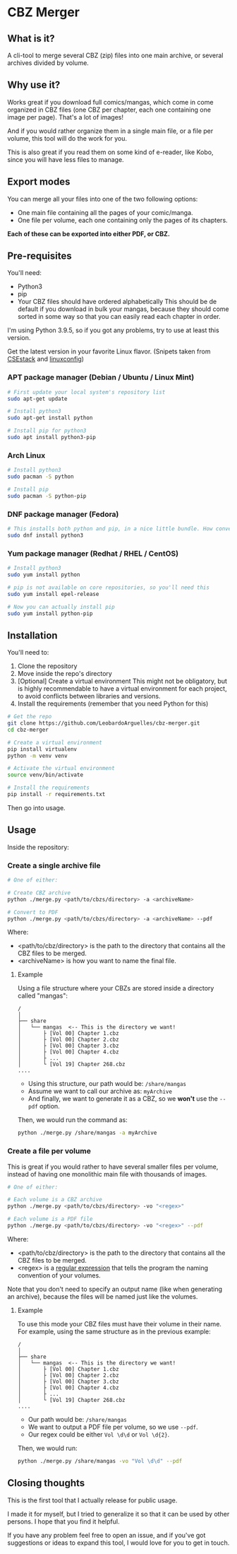 * CBZ Merger

** What is it?
A cli-tool to merge several CBZ (zip) files into one main archive, or several archives divided by volume.

** Why use it?
Works great if you download full comics/mangas, which come in come organized in CBZ files (one CBZ per chapter, each one containing
one image per page).
That's a lot of images!

And if you would rather organize them in a single main file, or a file per volume, this tool will do the work for you.

This is also great if you read them on some kind of e-reader, like Kobo, since you will have less files to manage.

[[./imgs/cbz-showcase.png]]

** Export modes
You can merge all your files into one of the two following options:
+ One main file containing all the pages of your comic/manga.
+ One file per volume, each one containing only the pages of its chapters.

*Each of these can be exported into either PDF, or CBZ.*

** Pre-requisites
You'll need:
+ Python3
+ pip
+ Your CBZ files should have ordered alphabetically
  This should be de default if you download in bulk your mangas,
  because they should come sorted in some way so that you can easily
  read each chapter in order.

I'm using Python 3.9.5, so if you got any problems, try to use at least
this version.

Get the latest version in your favorite Linux flavor.
(Snipets taken from [[https://www.csestack.org/install-python-on-linux/][CSEstack]] and [[https://linuxconfig.org/install-pip-on-linux/][linuxconfig]])

*** APT package manager (Debian / Ubuntu / Linux Mint)
#+begin_src sh
# First update your local system's repository list
sudo apt-get update

# Install python3
sudo apt-get install python

# Install pip for python3
sudo apt install python3-pip
#+end_src

*** Arch Linux
#+begin_src sh
# Install python3
sudo pacman -S python

# Install pip
sudo pacman -S python-pip
#+end_src

*** DNF package manager (Fedora)
#+begin_src sh
# This installs both python and pip, in a nice little bundle. How convenient!
sudo dnf install python3
#+end_src

*** Yum package manager (Redhat / RHEL / CentOS)
#+begin_src sh
# Install python3
sudo yum install python

# pip is not available on core repositories, so you'll need this
sudo yum install epel-release

# Now you can actually install pip
sudo yum install python-pip
#+end_src

** Installation
You'll need to:

1. Clone the repository
2. Move inside the repo's directory
3. [Optional] Create a virtual environment
   This might not be obligatory, but is highly recommendable to have a virtual environment for each project, to avoid conflicts between libraries and
   versions.
4. Install the requirements (remember that you need Python for this)

#+begin_src sh
# Get the repo
git clone https://github.com/LeobardoArguelles/cbz-merger.git
cd cbz-merger

# Create a virtual environment
pip install virtualenv
python -m venv venv

# Activate the virtual environment
source venv/bin/activate

# Install the requirements
pip install -r requirements.txt
#+end_src

Then go into usage.

** Usage
Inside the repository:

*** Create a single archive file
#+begin_src sh
# One of either:

# Create CBZ archive
python ./merge.py <path/to/cbzs/directory> -a <archiveName>

# Convert to PDF
python ./merge.py <path/to/cbzs/directory> -a <archiveName> --pdf
#+end_src
Where:
+ <path/to/cbz/directory> is the path to the directory that contains all the CBZ files to be merged.
+ <archiveName> is how you want to name the final file.

**** Example
Using a file structure where your CBZs are stored inside a directory called "mangas":
#+begin_example
/
│
├── share
│   └── mangas  <-- This is the directory we want!
│       ├ [Vol 00] Chapter 1.cbz
│       ├ [Vol 00] Chapter 2.cbz
│       ├ [Vol 00] Chapter 3.cbz
│       ├ [Vol 00] Chapter 4.cbz
│       ├ ...
│       └ [Vol 19] Chapter 268.cbz
....
#+end_example

+ Using this structure, our path would be: ~/share/mangas~
+ Assume we want to call our archive as: ~myArchive~
+ And finally, we want to generate it as a CBZ, so we *won't* use the ~--pdf~ option.

Then, we would run the command as:
#+begin_src sh
python ./merge.py /share/mangas -a myArchive
#+end_src

*** Create a file per volume
This is great if you would rather to have several smaller files per
volume, instead of having one monolithic main file with thousands
of images.

#+begin_src sh
# One of either:

# Each volume is a CBZ archive
python ./merge.py <path/to/cbzs/directory> -vo "<regex>"

# Each volume is a PDF file
python ./merge.py <path/to/cbzs/directory> -vo "<regex>" --pdf
#+end_src
Where:
+ <path/to/cbz/directory> is the path to the directory that contains all the CBZ files to be merged.
+ <regex> is a [[https://docs.python.org/3/howto/regex.html][regular expression]] that tells the program the naming convention of your volumes.

Note that you don't need to specify an output name (like when
generating an archive), because the files will be named just like
the volumes.

**** Example
To use this mode your CBZ files must have their volume in their name.
For example, using the same structure as in the previous example:
#+begin_example
/
│
├── share
│   └── mangas  <-- This is the directory we want!
│       ├ [Vol 00] Chapter 1.cbz
│       ├ [Vol 00] Chapter 2.cbz
│       ├ [Vol 00] Chapter 3.cbz
│       ├ [Vol 00] Chapter 4.cbz
│       ├ ...
│       └ [Vol 19] Chapter 268.cbz
....
#+end_example
+ Our path would be: ~/share/mangas~
+ We want to output a PDF file per volume, so we use ~--pdf~.
+ Our regex could be either ~Vol \d\d~ or ~Vol \d{2}~.

Then, we would run:
#+begin_src sh
python ./merge.py /share/mangas -vo "Vol \d\d" --pdf
#+end_src

** Closing thoughts
This is the first tool that I actually release for public usage.

I made it for myself, but I tried to generalize it so that it can be used by other persons.
I hope that you find it helpful.

If you have any problem feel free to open an issue, and if you've got suggestions or ideas to expand this tool,
I would love for you to get in touch.

